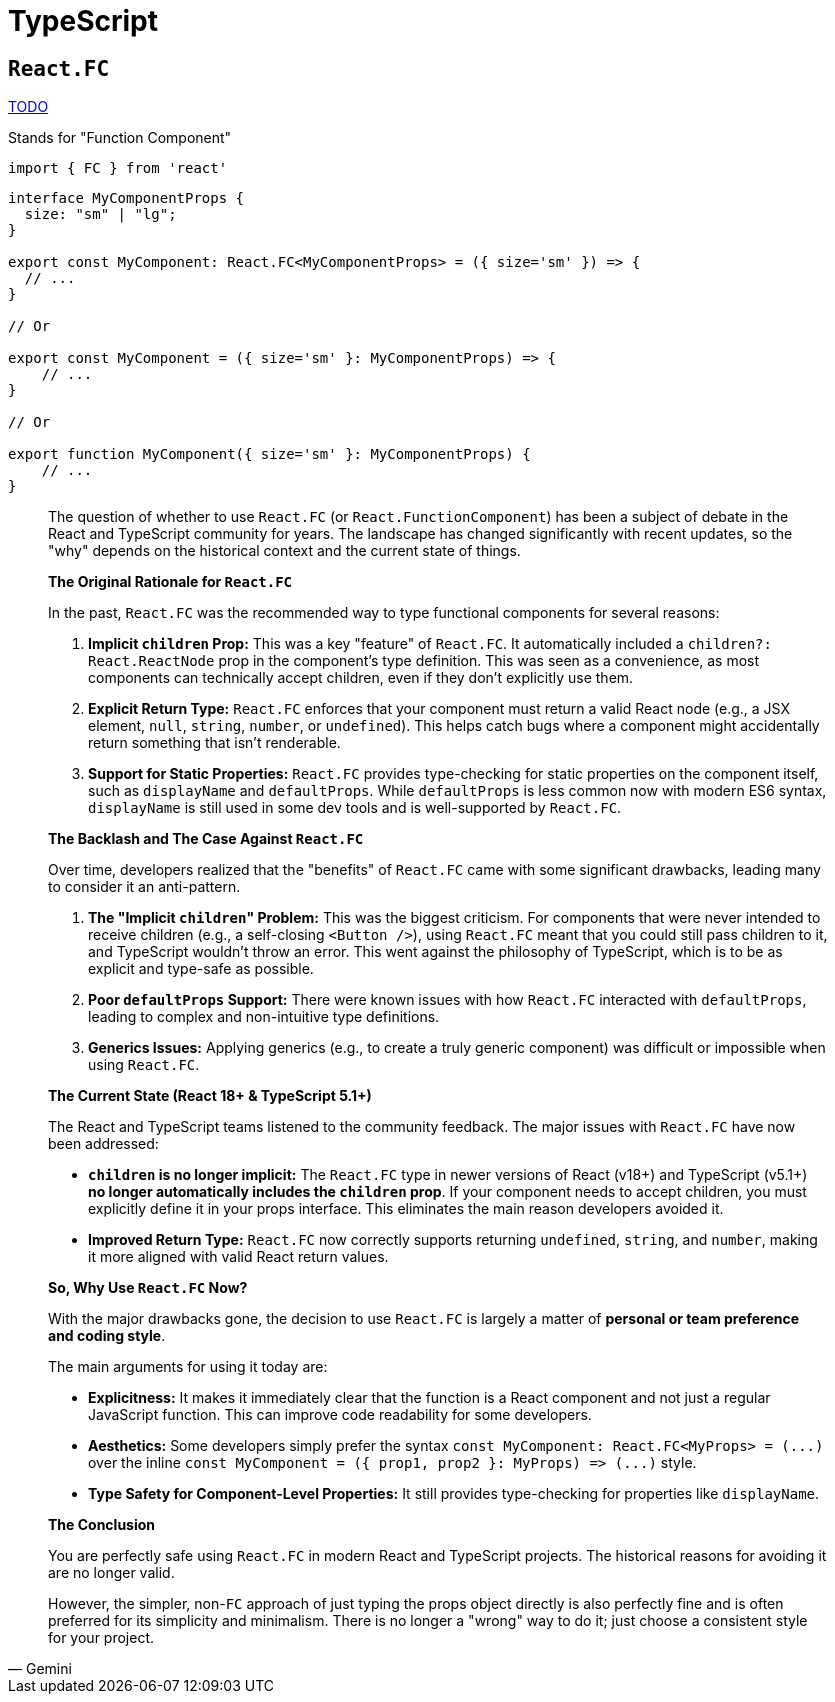 = TypeScript

== `React.FC`

https://dev.to/elhamnajeebullah/react-typescript-what-is-reactfc-and-why-should-i-use-it-4029[TODO]

Stands for "Function Component"

[,typescript]
----
import { FC } from 'react'
----


[,typescript]
----
interface MyComponentProps {
  size: "sm" | "lg";
}

export const MyComponent: React.FC<MyComponentProps> = ({ size='sm' }) => {
  // ...
}

// Or

export const MyComponent = ({ size='sm' }: MyComponentProps) => {
    // ...
}

// Or

export function MyComponent({ size='sm' }: MyComponentProps) {
    // ...
}
----

[,Gemini]
____
The question of whether to use `React.FC` (or `React.FunctionComponent`) has been a subject of debate in the React and TypeScript community for years. The landscape has changed significantly with recent updates, so the "why" depends on the historical context and the current state of things.

*The Original Rationale for `React.FC`*

In the past, `React.FC` was the recommended way to type functional components for several reasons:

. *Implicit `children` Prop:* This was a key "feature" of `React.FC`. It automatically included a `children?: React.ReactNode` prop in the component's type definition. This was seen as a convenience, as most components can technically accept children, even if they don't explicitly use them.
. *Explicit Return Type:* `React.FC` enforces that your component must return a valid React node (e.g., a JSX element, `null`, `string`, `number`, or `undefined`). This helps catch bugs where a component might accidentally return something that isn't renderable.
. *Support for Static Properties:* `React.FC` provides type-checking for static properties on the component itself, such as `displayName` and `defaultProps`. While `defaultProps` is less common now with modern ES6 syntax, `displayName` is still used in some dev tools and is well-supported by `React.FC`.

*The Backlash and The Case Against `React.FC`*

Over time, developers realized that the "benefits" of `React.FC` came with some significant drawbacks, leading many to consider it an anti-pattern.

. *The "Implicit ``children``" Problem:* This was the biggest criticism. For components that were never intended to receive children (e.g., a self-closing `<Button />`), using `React.FC` meant that you could still pass children to it, and TypeScript wouldn't throw an error. This went against the philosophy of TypeScript, which is to be as explicit and type-safe as possible.
. *Poor `defaultProps` Support:* There were known issues with how `React.FC` interacted with `defaultProps`, leading to complex and non-intuitive type definitions.
. *Generics Issues:* Applying generics (e.g., to create a truly generic component) was difficult or impossible when using `React.FC`.

*The Current State (React 18+ & TypeScript 5.1+)*

The React and TypeScript teams listened to the community feedback. The major issues with `React.FC` have now been addressed:

* *`children` is no longer implicit:* The `React.FC` type in newer versions of React (v18+) and TypeScript (v5.1+) *no longer automatically includes the `children` prop*. If your component needs to accept children, you must explicitly define it in your props interface. This eliminates the main reason developers avoided it.
* *Improved Return Type:* `React.FC` now correctly supports returning `undefined`, `string`, and `number`, making it more aligned with valid React return values.

*So, Why Use `React.FC` Now?*

With the major drawbacks gone, the decision to use `React.FC` is largely a matter of *personal or team preference and coding style*.

The main arguments for using it today are:

* *Explicitness:* It makes it immediately clear that the function is a React component and not just a regular JavaScript function. This can improve code readability for some developers.
* *Aesthetics:* Some developers simply prefer the syntax `+const MyComponent: React.FC<MyProps> = (...)+` over the inline `+const MyComponent = ({ prop1, prop2 }: MyProps) => (...)+` style.
* *Type Safety for Component-Level Properties:* It still provides type-checking for properties like `displayName`.

*The Conclusion*

You are perfectly safe using `React.FC` in modern React and TypeScript projects. 
The historical reasons for avoiding it are no longer valid.

However, the simpler, non-`FC` approach of just typing the props object directly is also perfectly fine and is often preferred for its simplicity and minimalism. 
There is no longer a "wrong" way to do it; 
just choose a consistent style for your project.
____